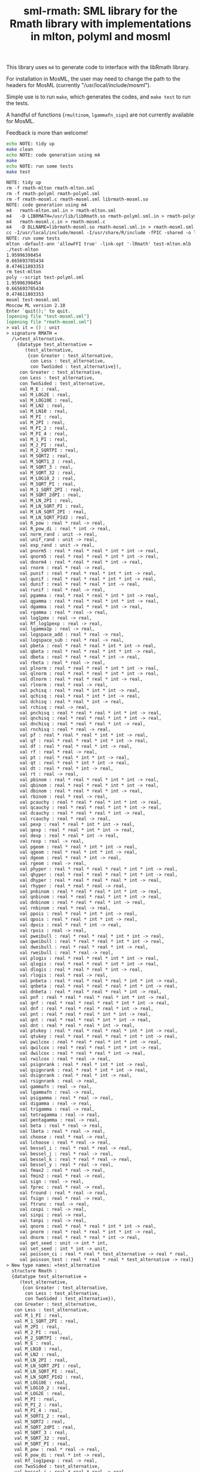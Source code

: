 #+title: sml-rmath: SML library for the Rmath library with implementations in mlton, polyml and mosml

#+OPTIONS: H:3 toc:nil num:nil

This library uses =m4= to generate code to interface with the libRmath library.

For installation in MosML, the user may need to change the path to the headers for MosML (currently "/usr/local/include/mosml").

Simple use is to run =make=, which generates the codes, and =make test= to run the tests.

A handful of functions (=rmultinom=, =lgammafn_sign=) are not currently available for MosML.

Feedback is more than welcome!

#+BEGIN_SRC bash :exports both :results org
echo NOTE: tidy up
make clean 
echo NOTE: code generation using m4
make
echo NOTE: run some tests
make test
#+END_SRC

#+RESULTS:
#+BEGIN_SRC org
NOTE: tidy up
rm -f rmath-mlton rmath-mlton.sml
rm -f rmath-polyml rmath-polyml.sml
rm -f rmath-mosml.c rmath-mosml.sml librmath-mosml.so
NOTE: code generation using m4
m4   rmath-mlton.sml.in > rmath-mlton.sml
m4   -D LIBRMATH=/usr/lib/libRmath.so rmath-polyml.sml.in > rmath-polyml.sml
m4   rmath-mosml.c.in > rmath-mosml.c
m4   -D DLLNAME=librmath-mosml.so rmath-mosml.sml.in > rmath-mosml.sml
cc -I/usr/local/include/mosml -I/usr/share/R/include -fPIC -shared -o librmath-mosml.so rmath-mosml.c -lRmath -lm
NOTE: run some tests
mlton -default-ann 'allowFFI true' -link-opt '-lRmath' test-mlton.mlb
./test-mlton
1.95996398454
0.665693785434
0.474611803353
rm test-mlton
poly --script test-polyml.sml
1.95996398454
0.665693785434
0.474611803353
mosml test-mosml.sml
Moscow ML version 2.10
Enter `quit();' to quit.
[opening file "test-mosml.sml"]
[opening file "rmath-mosml.sml"]
> val it = () : unit
> signature RMATH =
  /\=test_alternative.
    {datatype test_alternative =
       (test_alternative,
        {con Greater : test_alternative,
         con Less : test_alternative,
         con TwoSided : test_alternative}),
     con Greater : test_alternative,
     con Less : test_alternative,
     con TwoSided : test_alternative,
     val M_E : real,
     val M_LOG2E : real,
     val M_LOG10E : real,
     val M_LN2 : real,
     val M_LN10 : real,
     val M_PI : real,
     val M_2PI : real,
     val M_PI_2 : real,
     val M_PI_4 : real,
     val M_1_PI : real,
     val M_2_PI : real,
     val M_2_SQRTPI : real,
     val M_SQRT2 : real,
     val M_SQRT1_2 : real,
     val M_SQRT_3 : real,
     val M_SQRT_32 : real,
     val M_LOG10_2 : real,
     val M_SQRT_PI : real,
     val M_1_SQRT_2PI : real,
     val M_SQRT_2dPI : real,
     val M_LN_2PI : real,
     val M_LN_SQRT_PI : real,
     val M_LN_SQRT_2PI : real,
     val M_LN_SQRT_PId2 : real,
     val R_pow : real * real -> real,
     val R_pow_di : real * int -> real,
     val norm_rand : unit -> real,
     val unif_rand : unit -> real,
     val exp_rand : unit -> real,
     val pnorm5 : real * real * real * int * int -> real,
     val qnorm5 : real * real * real * int * int -> real,
     val dnorm4 : real * real * real * int -> real,
     val rnorm : real * real -> real,
     val punif : real * real * real * int * int -> real,
     val qunif : real * real * real * int * int -> real,
     val dunif : real * real * real * int -> real,
     val runif : real * real -> real,
     val pgamma : real * real * real * int * int -> real,
     val qgamma : real * real * real * int * int -> real,
     val dgamma : real * real * real * int -> real,
     val rgamma : real * real -> real,
     val log1pmx : real -> real,
     val Rf_log1pexp : real -> real,
     val lgamma1p : real -> real,
     val logspace_add : real * real -> real,
     val logspace_sub : real * real -> real,
     val pbeta : real * real * real * int * int -> real,
     val qbeta : real * real * real * int * int -> real,
     val dbeta : real * real * real * int -> real,
     val rbeta : real * real -> real,
     val plnorm : real * real * real * int * int -> real,
     val qlnorm : real * real * real * int * int -> real,
     val dlnorm : real * real * real * int -> real,
     val rlnorm : real * real -> real,
     val pchisq : real * real * int * int -> real,
     val qchisq : real * real * int * int -> real,
     val dchisq : real * real * int -> real,
     val rchisq : real -> real,
     val pnchisq : real * real * real * int * int -> real,
     val qnchisq : real * real * real * int * int -> real,
     val dnchisq : real * real * real * int -> real,
     val rnchisq : real * real -> real,
     val pf : real * real * real * int * int -> real,
     val qf : real * real * real * int * int -> real,
     val df : real * real * real * int -> real,
     val rf : real * real -> real,
     val pt : real * real * int * int -> real,
     val qt : real * real * int * int -> real,
     val dt : real * real * int -> real,
     val rt : real -> real,
     val pbinom : real * real * real * int * int -> real,
     val qbinom : real * real * real * int * int -> real,
     val dbinom : real * real * real * int -> real,
     val rbinom : real * real -> real,
     val pcauchy : real * real * real * int * int -> real,
     val qcauchy : real * real * real * int * int -> real,
     val dcauchy : real * real * real * int -> real,
     val rcauchy : real * real -> real,
     val pexp : real * real * int * int -> real,
     val qexp : real * real * int * int -> real,
     val dexp : real * real * int -> real,
     val rexp : real -> real,
     val pgeom : real * real * int * int -> real,
     val qgeom : real * real * int * int -> real,
     val dgeom : real * real * int -> real,
     val rgeom : real -> real,
     val phyper : real * real * real * real * int * int -> real,
     val qhyper : real * real * real * real * int * int -> real,
     val dhyper : real * real * real * real * int -> real,
     val rhyper : real * real * real -> real,
     val pnbinom : real * real * real * int * int -> real,
     val qnbinom : real * real * real * int * int -> real,
     val dnbinom : real * real * real * int -> real,
     val rnbinom : real * real -> real,
     val ppois : real * real * int * int -> real,
     val qpois : real * real * int * int -> real,
     val dpois : real * real * int -> real,
     val rpois : real -> real,
     val pweibull : real * real * real * int * int -> real,
     val qweibull : real * real * real * int * int -> real,
     val dweibull : real * real * real * int -> real,
     val rweibull : real * real -> real,
     val plogis : real * real * real * int * int -> real,
     val qlogis : real * real * real * int * int -> real,
     val dlogis : real * real * real * int -> real,
     val rlogis : real * real -> real,
     val pnbeta : real * real * real * real * int * int -> real,
     val qnbeta : real * real * real * real * int * int -> real,
     val dnbeta : real * real * real * real * int -> real,
     val pnf : real * real * real * real * int * int -> real,
     val qnf : real * real * real * real * int * int -> real,
     val dnf : real * real * real * real * int -> real,
     val pnt : real * real * real * int * int -> real,
     val qnt : real * real * real * int * int -> real,
     val dnt : real * real * real * int -> real,
     val ptukey : real * real * real * real * int * int -> real,
     val qtukey : real * real * real * real * int * int -> real,
     val pwilcox : real * real * real * int * int -> real,
     val qwilcox : real * real * real * int * int -> real,
     val dwilcox : real * real * real * int -> real,
     val rwilcox : real * real -> real,
     val psignrank : real * real * int * int -> real,
     val qsignrank : real * real * int * int -> real,
     val dsignrank : real * real * int -> real,
     val rsignrank : real -> real,
     val gammafn : real -> real,
     val lgammafn : real -> real,
     val psigamma : real * real -> real,
     val digamma : real -> real,
     val trigamma : real -> real,
     val tetragamma : real -> real,
     val pentagamma : real -> real,
     val beta : real * real -> real,
     val lbeta : real * real -> real,
     val choose : real * real -> real,
     val lchoose : real * real -> real,
     val bessel_i : real * real * real -> real,
     val bessel_j : real * real -> real,
     val bessel_k : real * real * real -> real,
     val bessel_y : real * real -> real,
     val fmax2 : real * real -> real,
     val fmin2 : real * real -> real,
     val sign : real -> real,
     val fprec : real * real -> real,
     val fround : real * real -> real,
     val fsign : real * real -> real,
     val ftrunc : real -> real,
     val cospi : real -> real,
     val sinpi : real -> real,
     val tanpi : real -> real,
     val qnorm : real * real * real * int * int -> real,
     val pnorm : real * real * real * int * int -> real,
     val dnorm : real * real * real * int -> real,
     val get_seed : unit -> int * int,
     val set_seed : int * int -> unit,
     val poisson_ci : real * real * test_alternative -> real * real,
     val poisson_test : real * real * real * test_alternative -> real}
> New type names: =test_alternative
  structure Rmath :
  {datatype test_alternative =
     (test_alternative,
      {con Greater : test_alternative,
       con Less : test_alternative,
       con TwoSided : test_alternative}),
   con Greater : test_alternative,
   con Less : test_alternative,
   val M_1_PI : real,
   val M_1_SQRT_2PI : real,
   val M_2PI : real,
   val M_2_PI : real,
   val M_2_SQRTPI : real,
   val M_E : real,
   val M_LN10 : real,
   val M_LN2 : real,
   val M_LN_2PI : real,
   val M_LN_SQRT_2PI : real,
   val M_LN_SQRT_PI : real,
   val M_LN_SQRT_PId2 : real,
   val M_LOG10E : real,
   val M_LOG10_2 : real,
   val M_LOG2E : real,
   val M_PI : real,
   val M_PI_2 : real,
   val M_PI_4 : real,
   val M_SQRT1_2 : real,
   val M_SQRT2 : real,
   val M_SQRT_2dPI : real,
   val M_SQRT_3 : real,
   val M_SQRT_32 : real,
   val M_SQRT_PI : real,
   val R_pow : real * real -> real,
   val R_pow_di : real * int -> real,
   val Rf_log1pexp : real -> real,
   con TwoSided : test_alternative,
   val bessel_i : real * real * real -> real,
   val bessel_j : real * real -> real,
   val bessel_k : real * real * real -> real,
   val bessel_y : real * real -> real,
   val beta : real * real -> real,
   val choose : real * real -> real,
   val cospi : real -> real,
   val dbeta : real * real * real * int -> real,
   val dbinom : real * real * real * int -> real,
   val dcauchy : real * real * real * int -> real,
   val dchisq : real * real * int -> real,
   val dexp : real * real * int -> real,
   val df : real * real * real * int -> real,
   val dgamma : real * real * real * int -> real,
   val dgeom : real * real * int -> real,
   val dhyper : real * real * real * real * int -> real,
   val digamma : real -> real,
   val dlnorm : real * real * real * int -> real,
   val dlogis : real * real * real * int -> real,
   val dnbeta : real * real * real * real * int -> real,
   val dnbinom : real * real * real * int -> real,
   val dnchisq : real * real * real * int -> real,
   val dnf : real * real * real * real * int -> real,
   val dnorm : real * real * real * int -> real,
   val dnorm4 : real * real * real * int -> real,
   val dnt : real * real * real * int -> real,
   val dpois : real * real * int -> real,
   val dsignrank : real * real * int -> real,
   val dt : real * real * int -> real,
   val dunif : real * real * real * int -> real,
   val dweibull : real * real * real * int -> real,
   val dwilcox : real * real * real * int -> real,
   val exp_rand : unit -> real,
   val fmax2 : real * real -> real,
   val fmin2 : real * real -> real,
   val fprec : real * real -> real,
   val fround : real * real -> real,
   val fsign : real * real -> real,
   val ftrunc : real -> real,
   val gammafn : real -> real,
   val get_seed : unit -> int * int,
   val lbeta : real * real -> real,
   val lchoose : real * real -> real,
   val lgamma1p : real -> real,
   val lgammafn : real -> real,
   val log1pmx : real -> real,
   val logspace_add : real * real -> real,
   val logspace_sub : real * real -> real,
   val norm_rand : unit -> real,
   val pbeta : real * real * real * int * int -> real,
   val pbinom : real * real * real * int * int -> real,
   val pcauchy : real * real * real * int * int -> real,
   val pchisq : real * real * int * int -> real,
   val pentagamma : real -> real,
   val pexp : real * real * int * int -> real,
   val pf : real * real * real * int * int -> real,
   val pgamma : real * real * real * int * int -> real,
   val pgeom : real * real * int * int -> real,
   val phyper : real * real * real * real * int * int -> real,
   val plnorm : real * real * real * int * int -> real,
   val plogis : real * real * real * int * int -> real,
   val pnbeta : real * real * real * real * int * int -> real,
   val pnbinom : real * real * real * int * int -> real,
   val pnchisq : real * real * real * int * int -> real,
   val pnf : real * real * real * real * int * int -> real,
   val pnorm : real * real * real * int * int -> real,
   val pnorm5 : real * real * real * int * int -> real,
   val pnt : real * real * real * int * int -> real,
   val poisson_ci : real * real * test_alternative -> real * real,
   val poisson_test : real * real * real * test_alternative -> real,
   val ppois : real * real * int * int -> real,
   val psigamma : real * real -> real,
   val psignrank : real * real * int * int -> real,
   val pt : real * real * int * int -> real,
   val ptukey : real * real * real * real * int * int -> real,
   val punif : real * real * real * int * int -> real,
   val pweibull : real * real * real * int * int -> real,
   val pwilcox : real * real * real * int * int -> real,
   val qbeta : real * real * real * int * int -> real,
   val qbinom : real * real * real * int * int -> real,
   val qcauchy : real * real * real * int * int -> real,
   val qchisq : real * real * int * int -> real,
   val qexp : real * real * int * int -> real,
   val qf : real * real * real * int * int -> real,
   val qgamma : real * real * real * int * int -> real,
   val qgeom : real * real * int * int -> real,
   val qhyper : real * real * real * real * int * int -> real,
   val qlnorm : real * real * real * int * int -> real,
   val qlogis : real * real * real * int * int -> real,
   val qnbeta : real * real * real * real * int * int -> real,
   val qnbinom : real * real * real * int * int -> real,
   val qnchisq : real * real * real * int * int -> real,
   val qnf : real * real * real * real * int * int -> real,
   val qnorm : real * real * real * int * int -> real,
   val qnorm5 : real * real * real * int * int -> real,
   val qnt : real * real * real * int * int -> real,
   val qpois : real * real * int * int -> real,
   val qsignrank : real * real * int * int -> real,
   val qt : real * real * int * int -> real,
   val qtukey : real * real * real * real * int * int -> real,
   val qunif : real * real * real * int * int -> real,
   val qweibull : real * real * real * int * int -> real,
   val qwilcox : real * real * real * int * int -> real,
   val rbeta : real * real -> real,
   val rbinom : real * real -> real,
   val rcauchy : real * real -> real,
   val rchisq : real -> real,
   val rexp : real -> real,
   val rf : real * real -> real,
   val rgamma : real * real -> real,
   val rgeom : real -> real,
   val rhyper : real * real * real -> real,
   val rlnorm : real * real -> real,
   val rlogis : real * real -> real,
   val rnbinom : real * real -> real,
   val rnchisq : real * real -> real,
   val rnorm : real * real -> real,
   val rpois : real -> real,
   val rsignrank : real -> real,
   val rt : real -> real,
   val runif : real * real -> real,
   val rweibull : real * real -> real,
   val rwilcox : real * real -> real,
   val set_seed : int * int -> unit,
   val sign : real -> real,
   val sinpi : real -> real,
   val tanpi : real -> real,
   val tetragamma : real -> real,
   val trigamma : real -> real,
   val unif_rand : unit -> real}
[closing file "rmath-mosml.sml"]
> val it = () : unit
[opening file "test-main.sml"]
> val main = fn : unit -> bool
[closing file "test-main.sml"]
> val it = () : unit
1.95996398454
0.665693785434
0.474611803353
#+END_SRC

